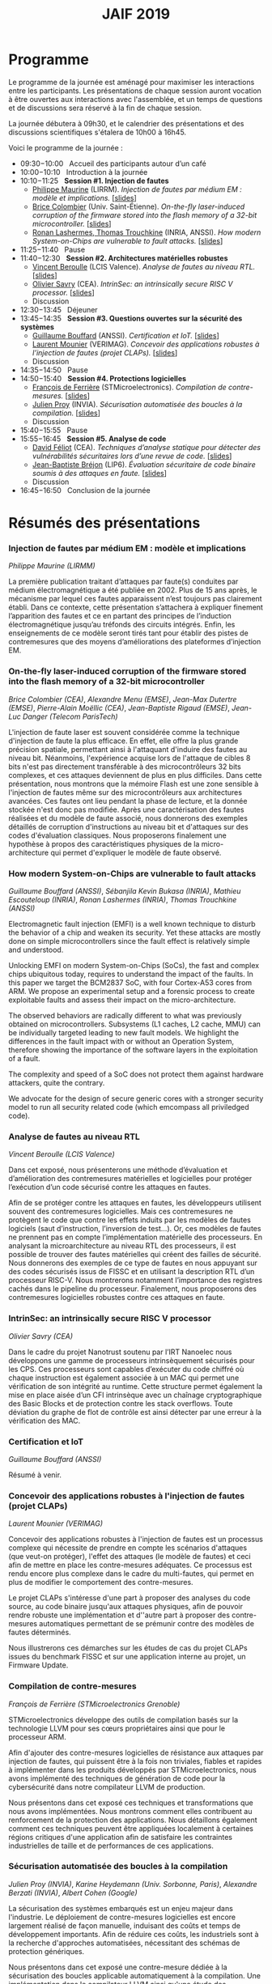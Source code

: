 #+STARTUP: showall
#+OPTIONS: toc:nil
#+title: JAIF 2019

* Programme

Le programme de la journée est aménagé pour maximiser les interactions
entre les participants.  Les présentations de chaque session auront
vocation à être ouvertes aux interactions avec l'assemblée, et un
temps de questions et de discussions sera réservé à la fin de chaque
session.

La journée débutera à 09h30, et le calendrier des présentations et des discussions
scientifiques s'étalera de 10h00 à 16h45.

Voici le programme de la journée :

+ 09:30−10:00   Accueil des participants autour d’un café
+ 10:00−10:10   Introduction à la journée
+ 10:10−11:25   *Session #1. Injection de fautes*
  + [[#maurine][Philippe Maurine]] (LIRRM). /Injection de fautes par médium EM :
    modèle et implications./
    [[[file:media/JAIF2019%20P-Maurine.pdf][slides]]]
  + [[#colombier][Brice Colombier]] (Univ. Saint-Étienne). /On-the-fly laser-induced corruption of the firmware stored into the flash memory of a 32-bit microcontroller./
    [[[file:media/JAIF2019%20B-Colombier.pdf][slides]]]
  + [[#lashermes][Ronan Lashermes, Thomas Trouchkine]] (INRIA, ANSSI). /How modern System-on-Chips are vulnerable to fault attacks./
    [[[file:media/JAIF2019%20T-Trouchkine%20R-Lashermes.pdf][slides]]]
+ 11:25−11:40   Pause
+ 11:40−12:30   *Session #2. Architectures matérielles robustes*
  + [[#beroulle][Vincent Beroulle]] (LCIS Valence). /Analyse de fautes au niveau RTL./
    [[[file:media/JAIF2019%20BEROULLE%2023%20mai%202019.pdf][slides]]]
  + [[#savry][Olivier Savry]] (CEA). /IntrinSec: an intrinsically secure RISC V processor./
    [[[file:media/JAIF2019%20Olivier%20Savry.pptx][slides]]]
  + Discussion
+ 12:30−13:45   Déjeuner
+ 13:45−14:35   *Session #3. Questions ouvertes sur la sécurité des systèmes*
  + [[#bouffard][Guillaume Bouffard]] (ANSSI). /Certification et IoT./
    [[[file:media/JAIF2019%20G-Bouffard%20certification%20et%20iot.pdf][slides]]]
  + [[#mounier][Laurent Mounier]] (VERIMAG). /Concevoir des applications robustes à l’injection de fautes (projet CLAPs)./
    [[[file:media/JAIF2019%20Laurent%20Mounier.pdf][slides]]]
  + Discussion
+ 14:35−14:50   Pause
+ 14:50−15:40   *Session #4. Protections logicielles*
  + [[#deferriere][François de Ferrière]] (STMicroelectronics). /Compilation de contre-mesures./
    [[[file:media/JAIF2019%20F-deFerriere.pdf][slides]]]
  + [[#proy][Julien Proy]] (INVIA). /Sécurisation automatisée des boucles à la compilation./
    [[[file:media/JAIF2019%20J-Proy.pdf][slides]]]
  + Discussion
+ 15:40−15:55   Pause
+ 15:55−16:45   *Session #5. Analyse de code*
  + [[#feliot][David Féliot]] (CEA). /Techniques d’analyse statique pour détecter des vulnérabilités sécuritaires lors d’une revue de code./
    [[[file:media/JAIF2019%C2%A0D-F%C3%A9liot.pdf][slides]]]
  + [[#brejon][Jean-Baptiste Bréjon]] (LIP6). /Évaluation sécuritaire de code binaire soumis à des attaques en faute./
    [[[file:media/JAIF2019%20JB-Br%C3%A9jon.pdf][slides]]]
  + Discussion
+ 16:45−16:50   Conclusion de la journée

* Résumés des présentations

*** Injection de fautes par médium EM : modèle et implications
    :PROPERTIES:
    :CUSTOM_ID: maurine
    :END:

/Philippe Maurine (LIRMM)/

La première publication traitant d’attaques par faute(s) conduites par
médium électromagnétique a été publiée en 2002. Plus de 15 ans après,
le mécanisme par lequel ces fautes apparaissent n’est toujours pas
clairement établi. Dans ce contexte, cette présentation s’attachera à
expliquer finement l’apparition des fautes et ce en partant des
principes de l’induction électromagnétique jusqu’au tréfonds des
circuits intégrés. Enfin, les enseignements de ce modèle seront tirés
tant pour établir des pistes de contremesures que des moyens
d’améliorations des plateformes d’injection EM.

*** On-the-fly laser-induced corruption of the firmware stored into the flash memory of a 32-bit microcontroller
    :PROPERTIES:
    :CUSTOM_ID: colombier
    :END:

/Brice Colombier (CEA)/, /Alexandre Menu (EMSE)/, /Jean-Max Dutertre (EMSE)/, /Pierre-Alain Moëllic (CEA)/, /Jean-Baptiste Rigaud (EMSE)/, /Jean-Luc Danger (Telecom ParisTech)/

 L'injection de faute laser est souvent considérée comme la
technique d'injection de faute la plus efficace. En effet, elle offre
la plus grande précision spatiale, permettant ainsi à l'attaquant
d'induire des fautes au niveau bit. Néanmoins, l'expérience acquise
lors de l'attaque de cibles 8 bits n'est pas directement transférable
à des microcontrôleurs 32 bits complexes, et ces attaques deviennent
de plus en plus difficiles. Dans cette présentation, nous montrons que
la mémoire Flash est une zone sensible à l'injection de fautes même
sur des microcontrôleurs aux architectures avancées. Ces fautes ont
lieu pendant la phase de lecture, et la donnée stockée n'est donc pas
modifiée. Après une caractérisation des fautes réalisées et du modèle
de faute associé, nous donnerons des exemples détaillés de corruption
d'instructions au niveau bit et d'attaques sur des codes d'évaluation
classiques. Nous proposerons finalement une hypothèse à propos des
caractéristiques physiques de la micro-architecture qui permet
d'expliquer le modèle de faute observé.

*** How modern System-on-Chips are vulnerable to fault attacks
    :PROPERTIES:
    :CUSTOM_ID: lashermes
    :END:

/Guillaume Bouffard (ANSSI)/, /Sébanjila Kevin Bukasa (INRIA)/,
/Mathieu Escouteloup (INRIA)/, /Ronan Lashermes (INRIA)/, /Thomas
Trouchkine (ANSSI)/

Electromagnetic fault injection (EMFI) is a well known technique to disturb the behavior of a chip and
weaken its security. Yet these attacks are mostly done on simple
microcontrollers since the fault effect is relatively simple and understood.

Unlocking EMFI on modern System-on-Chips (SoCs), the fast and complex chips
ubiquitous today, requires to understand the impact of the faults. In this
paper we target the BCM2837 SoC, with four Cortex-A53 cores from ARM. We
propose an experimental setup and a forensic process to create exploitable
faults and assess their impact on the micro-architecture.

The observed behaviors are radically different to what was previously obtained
on microcontrollers. Subsystems (L1 caches, L2 cache, MMU) can be
individually targeted leading to new fault models. We highlight the
differences in the fault impact with or without an Operation System, therefore showing
the importance of the software layers in the exploitation of a fault.

The complexity and speed of a SoC does not protect them against hardware
attackers, quite the contrary.

We advocate for the design of secure generic cores with a stronger security
model to run all security related code (which emcompass all priviledged code).

*** Analyse de fautes au niveau RTL
    :PROPERTIES:
    :CUSTOM_ID: beroulle
    :END:

/Vincent Beroulle (LCIS Valence)/

Dans cet exposé, nous présenterons une méthode d’évaluation et
d’amélioration des contremesures matérielles et logicielles pour
protéger l’exécution d’un code sécurisé contre les attaques en fautes.

Afin de se protéger contre les attaques en fautes, les développeurs
utilisent souvent des contremesures logicielles. Mais ces
contremesures ne protègent le code que contre les effets induits par
les modèles de fautes logiciels (saut d’instruction, l’inversion de
test...). Or, ces modèles de fautes ne prennent pas en compte
l’implémentation matérielle des processeurs. En analysant la
microarchitecture au niveau RTL des processeurs, il est possible de
trouver des fautes matérielles qui créent des failles de
sécurité. Nous donnerons des exemples de ce type de fautes en nous
appuyant sur des codes sécurisés issus de FISSC et en utilisant la
description RTL d’un processeur RISC-V. Nous montrerons notamment
l’importance des registres cachés dans le pipeline du
processeur. Finalement, nous proposerons des contremesures logicielles
robustes contre ces attaques en faute.

*** IntrinSec: an intrinsically secure RISC V processor
    :PROPERTIES:
    :CUSTOM_ID: savry
    :END:

/Olivier Savry (CEA)/

Dans le cadre du projet Nanotrust soutenu par l’IRT Nanoelec nous
développons une gamme de processeurs intrinsèquement sécurisés pour
les CPS. Ces processeurs sont capables d’exécuter du code chiffré où
chaque instruction est également associée à un MAC qui permet une
vérification de son intégrité au runtime. Cette structure permet
également la mise en place aisée d’un CFI intrinsèque avec un chaînage
cryptographique des Basic Blocks et de protection contre les stack
overflows. Toute déviation du graphe de flot de contrôle est ainsi
détecter par une erreur à la vérification des MAC.

*** Certification et IoT
    :PROPERTIES:
    :CUSTOM_ID: bouffard
    :END:

/Guillaume Bouffard (ANSSI)/

Résumé à venir.

*** Concevoir des applications robustes à l'injection de fautes (projet CLAPs)
    :PROPERTIES:
    :CUSTOM_ID: mounier
    :END:

/Laurent Mounier (VERIMAG)/

Concevoir des applications robustes à l'injection de fautes est un
processus complexe qui nécessite de prendre en compte les scénarios
d'attaques (que veut-on protéger), l'effet des attaques (le modèle de
fautes) et ceci afin de mettre en place les contre-mesures
adéquates. Ce processus est rendu encore plus complexe dans le cadre
du multi-fautes, qui permet en plus de modifier le comportement des
contre-mesures.

Le projet CLAPs s'intéresse d'une part à proposer des analyses du code
source, au code binaire jusqu'aux attaques physiques, afin de pouvoir
rendre robuste une implémentation et d''autre part à proposer des
contre-mesures automatiques permettant de se prémunir contre des
modèles de fautes déterminés.

Nous illustrerons ces démarches sur les études de cas du projet CLAPs
issues du benchmark FISSC et sur une application interne au projet, un
Firmware Update.

*** Compilation de contre-mesures
    :PROPERTIES:
    :CUSTOM_ID: deferriere
    :END:

/François de Ferrière (STMicroelectronics Grenoble)/

STMicroelectronics développe des outils de compilation basés sur la
technologie LLVM pour ses cœurs propriétaires ainsi que pour le
processeur ARM.

Afin d'ajouter des contre-mesures logicielles de résistance aux attaques
par injection de fautes, qui puissent être à la fois non triviales,
fiables et rapides à implémenter dans les produits développés par
STMicroelectronics, nous avons implémenté des techniques de génération
de code pour la cybersécurité dans notre compilateur LLVM de production.

Nous présentons dans cet exposé ces techniques et transformations que
nous avons implémentées. Nous montrons comment elles contribuent au
renforcement de la protection des applications. Nous détaillons
également comment ces techniques peuvent être appliquées localement à
certaines régions critiques d'une application afin de satisfaire les
contraintes industrielles de taille et de performances de ces applications.

*** Sécurisation automatisée des boucles à la compilation
    :PROPERTIES:
    :CUSTOM_ID: proy
    :END:

/Julien Proy (INVIA)/,
/Karine Heydemann (Univ. Sorbonne, Paris)/,
/Alexandre Berzati (INVIA)/,
/Albert Cohen (Google)/

La sécurisation des systèmes embarqués est un enjeu majeur dans l'industrie.
Le déploiement de contre-mesures logicielles est encore largement réalisé de façon manuelle, induisant des coûts et temps de développement importants.
Afin de réduire ces coûts, les industriels sont à la recherche d'approches automatisées, nécessitant des schémas de protection génériques.

Nous présentons dans cet exposé une contre-mesure dédiée à la sécurisation des boucles applicable automatiquement à la compilation.
Une implémentation dans le compilateur LLVM ainsi qu'une étude des interactions avec les optimisations du compilateur sont également détaillées.
Enfin, nous montrons les résultats associés provenant de simulations et de campagnes d'attaques physiques.

*** Techniques d'analyse statique pour détecter des vulnérabilités sécuritaires lors d'une revue de code
    :PROPERTIES:
    :CUSTOM_ID: feliot
    :END:

/David Féliot (CEA)/

L'évaluation de la résistance aux attaques d'un produit de type carte à puce comprend une revue de code du logiciel embarqué. L'objectif de cette revue est de détecter dans le code source des vulnérabilités qui peuvent être exploitées par un attaquant pour forcer ou contourner des fonctions de sécurité, par exemple une fonction de contrôle d'accès. L'exposé présentera d'une part les spécificités et les contraintes liées à l'activité d'évaluation sécuritaire, et d'autre part l'apport des techniques d'analyse statique pour augmenter la fiabilité et l'efficacité de la revue de code.

*** Évaluation sécuritaire de code binaire soumis à des attaques en faute
    :PROPERTIES:
    :CUSTOM_ID: brejon
    :END:

/Jean-Baptiste Bréjon (LIP6)/,
/Karine Heydemann (Univ. Sorbonne, Paris)/,
/Emmanuelle Encrenaz (Univ. Sorbonne, Paris)/,
/Quentin Meunier (Univ. Sorbonne, Paris)/

Les attaques en fautes constituent une menace sérieuse pour les
applications embarquées. Pour s’en prémunir, le code peut être
renforcé par l’insertion de protections visant à détecter ou tolérer
des attaques en faute et la robustesse obtenue doit être évaluée. Dans
cet exposé, nous présenterons une approche, implémentée dans le
framework RobustB, combinant des analyses statiques et dynamiques de
code avec de la vérification formelle et un ensemble de métriques pour
évaluer la robustesse d'un code binaire soumis à des attaques en
faute. Notre approche modélise la recherche de vulnérabilités par des
problèmes d'équivalence-checking résolus par un SMT sovler.

RobustB permet d’analyser la robustesse de code après compilation, et
à l’aide des métriques, il permet de comparer des codes intégrant
différentes protections et/ou compilés avec différents compilateurs
et/ou différents niveaux d’optimisation. En particulier, nous
illustrerons l’apport de notre approche et de ses métriques à
l'analyse de vulnérabilités, l'analyse des effets des optimisations de
code de compilateurs ainsi qu'à la comparaison de différentes
protections combinées ou non sur des codes protégés au niveau du code
source.
